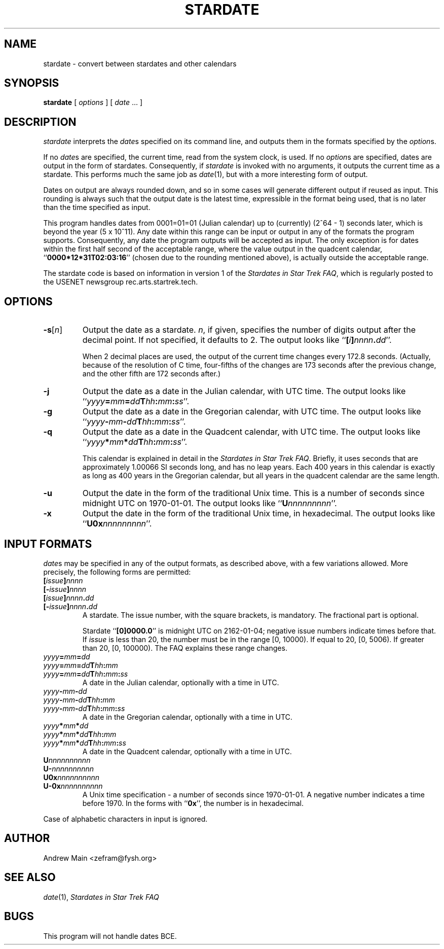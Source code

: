 .\"
.\" Copyright (c) 1996, 1997 Andrew Main.  All rights reserved.
.\"
.\" Redistribution and use, in source and binary forms, with or without
.\" modification, are permitted provided that the following conditions
.\" are met:
.\" 1. Redistributions of source code must retain the above copyright
.\"    notice, this list of conditions and the following disclaimer.
.\" 2. Redistributions in binary form must reproduce the above copyright
.\"    notice, this list of conditions and the following disclaimer
.\"    in the documentation and/or other materials provided with the
.\"    distribution.
.\" 3. All advertising materials mentioning features or use of this
.\"    software must display the following acknowledgement:
.\"        This product includes software developed by Andrew Main.
.\" 4. The name of Andrew Main may not be used to endorse or promote
.\"    products derived from this software without specific prior
.\"    written permission.
.\"
.\" THIS SOFTWARE IS PROVIDED ``AS IS'' AND ANY EXPRESS OR IMPLIED
.\" WARRANTIES, INCLUDING, BUT NOT LIMITED TO, THE IMPLIED WARRANTIES OF
.\" MERCHANTABILITY AND FITNESS FOR A PARTICULAR PURPOSE ARE DISCLAIMED.
.\" IN NO EVENT SHALL ANDREW MAIN BE LIABLE FOR ANY DIRECT, INDIRECT,
.\" INCIDENTAL, SPECIAL, EXEMPLARY, OR CONSEQUENTIAL DAMAGES (INCLUDING,
.\" BUT NOT LIMITED TO, PROCUREMENT OF SUBSTITUTE GOODS OR SERVICES;
.\" LOSS OF USE, DATA, OR PROFITS; OR BUSINESS INTERRUPTION) HOWEVER
.\" CAUSED AND ON ANY THEORY OF LIABILITY, WHETHER IN CONTRACT, STRICT
.\" LIABILITY, OR TORT (INCLUDING NEGLIGENCE OR OTHERWISE) ARISING IN
.\" ANY WAY OUT OF THE USE OF THIS SOFTWARE, EVEN IF ADVISED OF THE
.\" POSSIBILITY OF SUCH DAMAGE.
.\"
.TH STARDATE 1 "9 February 1997, SD [-31]8857.62" "Stardates 1.6"
.SH NAME
stardate \- convert between stardates and other calendars
.SH SYNOPSIS
.B stardate
[
.I options
] [
.I date
\&... ]
.SH DESCRIPTION
.I stardate
interprets the
.IR date s
specified on its command line, and outputs them in the formats specified
by the
.IR option s.
.PP
If no
.IR date s
are specified, the current time, read from the system clock, is used.
If no
.IR option s
are specified, dates are output in the form of stardates.
Consequently, if
.I stardate
is invoked with no arguments, it outputs the current time as
a stardate.  This performs much the same job as
.IR date (1),
but with a more interesting form of output.
.PP
Dates on output are always rounded down, and
so in some cases will generate different output if reused as input.
This rounding is always such that the output date is the latest time,
expressible in the format being used, that is no later than the time
specified as input.
.PP
This program handles dates from 0001=01=01 (Julian calendar)
up to (currently) (2^64 - 1) seconds later, which is beyond the year
(5 x 10^11).  Any date within this range can be input or output in any of
the formats the program supports.
Consequently, any date the program outputs will be accepted
as input.  The only exception is for dates within the first half second
of the acceptable range, where the value output in the quadcent calendar,
.RB `` 0000*12*31T02:03:16 ''
(chosen due to the rounding mentioned above), is
actually outside the acceptable range.
.PP
The stardate code is based on information in version 1 of the
.IR "Stardates in Star Trek FAQ" ,
which is regularly posted to the USENET newsgroup rec.arts.startrek.tech.
.SH OPTIONS
.TP
.BR \-s [\fIn\fR]
Output the date as a stardate.
.IR n ,
if given, specifies the number of digits output after the decimal point.
If not specified, it defaults to 2.
The output looks like
.IB \fR`` [ i ] nnnn . dd \fR''.
.RS
.PP
When 2 decimal places are used,
the output of the current time changes every 172.8 seconds.
(Actually, because of the resolution of C time,
four-fifths of the changes are 173 seconds after the previous change,
and the other fifth are 172 seconds after.)
.RE
.TP
.BR -j
Output the date as a date in the Julian calendar, with UTC time.
The output looks like
.BI \fR`` yyyy = mm = dd T hh : mm : ss \fR''.
.TP
.BR -g
Output the date as a date in the Gregorian calendar, with UTC time.
The output looks like
.BI \fR`` yyyy - mm - dd T hh : mm : ss \fR''.
.TP
.BR -q
Output the date as a date in the Quadcent calendar, with UTC time.
The output looks like
.BI \fR`` yyyy * mm * dd T hh : mm : ss \fR''.
.RS
.PP
This calendar is explained in detail in the
.IR "Stardates in Star Trek FAQ" .
Briefly, it uses seconds that are approximately 1.00066 SI seconds long,
and has no leap years.  Each 400 years in this calendar is exactly as long
as 400 years in the Gregorian calendar, but all years in the quadcent
calendar are the same length.
.RE
.TP
.BR -u
Output the date in the form of the traditional Unix time.  This is
a number of seconds since midnight UTC on 1970-01-01.
The output looks like
.IB \fR`` U nnnnnnnnn \fR''.
.TP
.BR -x
Output the date in the form of the traditional Unix time, in hexadecimal.
The output looks like
.IB \fR`` U0x nnnnnnnnn \fR''.
.SH "INPUT FORMATS"
.IR date s
may be specified in any of the output formats, as described above,
with a few variations allowed.  More precisely, the following forms
are permitted:
.TP
.BI [ issue ] nnnn
.PD 0
.TP
.BI [- issue ] nnnn
.TP
.BI [ issue ] nnnn . dd
.TP
.BI [- issue ] nnnn . dd
.PD
A stardate.  The issue number, with the square brackets, is mandatory.
The fractional part is optional.
.RS
.PP
Stardate
.RB `` [0]0000.0 ''
is midnight UTC on 2162-01-04; negative issue numbers indicate times before
that.
If
.I issue
is less than 20, the number must be in the range [0, 10000).  If
equal to 20, [0, 5006).  If greater than 20, [0, 100000).
The FAQ explains these range changes.
.RE
.TP
.IB yyyy = mm = dd
.PD 0
.TP
.IB yyyy = mm = dd T hh : mm
.TP
.IB yyyy = mm = dd T hh : mm : ss
.PD
A date in the Julian calendar, optionally with a time in UTC.
.TP
.IB yyyy - mm - dd
.PD 0
.TP
.IB yyyy - mm - dd T hh : mm
.TP
.IB yyyy - mm - dd T hh : mm : ss
.PD
A date in the Gregorian calendar, optionally with a time in UTC.
.TP
.IB yyyy * mm * dd
.PD 0
.TP
.IB yyyy * mm * dd T hh : mm
.TP
.IB yyyy * mm * dd T hh : mm : ss
.PD
A date in the Quadcent calendar, optionally with a time in UTC.
.TP
.BI U nnnnnnnnnn
.PD 0
.TP
.BI U- nnnnnnnnnn
.TP
.BI U0x nnnnnnnnnn
.TP
.BI U-0x nnnnnnnnnn
.PD
A Unix time specification \- a number of seconds since 1970-01-01.
A negative number indicates a time before 1970.  In the forms with
.RB `` 0x '',
the number is in hexadecimal.
.PP
Case of alphabetic characters in input is ignored.
.SH AUTHOR
Andrew Main <zefram@fysh.org>
.SH "SEE ALSO"
.IR date (1),
.I Stardates in Star Trek FAQ
.SH BUGS
This program will not handle dates BCE.
